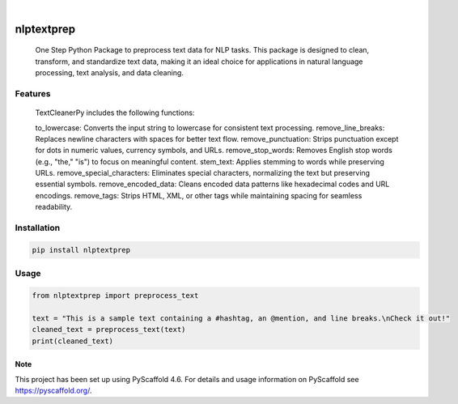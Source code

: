 .. These are examples of badges you might want to add to your README:
   please update the URLs accordingly

    .. image:: https://api.cirrus-ci.com/github/<USER>/nlptextprep.svg?branch=main
        :alt: Built Status
        :target: https://cirrus-ci.com/github/<USER>/nlptextprep
    .. image:: https://readthedocs.org/projects/nlptextprep/badge/?version=latest
        :alt: ReadTheDocs
        :target: https://nlptextprep.readthedocs.io/en/stable/
    .. image:: https://img.shields.io/coveralls/github/<USER>/nlptextprep/main.svg
        :alt: Coveralls
        :target: https://coveralls.io/r/<USER>/nlptextprep
    .. image:: https://img.shields.io/pypi/v/nlptextprep.svg
        :alt: PyPI-Server
        :target: https://pypi.org/project/nlptextprep/
    .. image:: https://img.shields.io/conda/vn/conda-forge/nlptextprep.svg
        :alt: Conda-Forge
        :target: https://anaconda.org/conda-forge/nlptextprep
    .. image:: https://pepy.tech/badge/nlptextprep/month
        :alt: Monthly Downloads
        :target: https://pepy.tech/project/nlptextprep
    .. image:: https://img.shields.io/twitter/url/http/shields.io.svg?style=social&label=Twitter
        :alt: Twitter
        :target: https://twitter.com/nlptextprep

.. image:: https://img.shields.io/badge/-PyScaffold-005CA0?logo=pyscaffold
    :alt: Project generated with PyScaffold
    :target: https://pyscaffold.org/

|

===========
nlptextprep
===========


    One Step Python Package to preprocess text data for NLP tasks. This package is designed to clean, transform, and standardize text data, making it an ideal choice for applications in natural language processing, text analysis, and data cleaning.

Features
--------

    TextCleanerPy includes the following functions:

    to_lowercase: Converts the input string to lowercase for consistent text processing.
    remove_line_breaks: Replaces newline characters with spaces for better text flow.
    remove_punctuation: Strips punctuation except for dots in numeric values, currency symbols, and URLs.
    remove_stop_words: Removes English stop words (e.g., "the," "is") to focus on meaningful content.
    stem_text: Applies stemming to words while preserving URLs.
    remove_special_characters: Eliminates special characters, normalizing the text but preserving essential symbols.
    remove_encoded_data: Cleans encoded data patterns like hexadecimal codes and URL encodings.
    remove_tags: Strips HTML, XML, or other tags while maintaining spacing for seamless readability.



Installation
------------

.. code-block:: bash

   pip install nlptextprep

Usage
-----

.. code-block:: python

   from nlptextprep import preprocess_text

   text = "This is a sample text containing a #hashtag, an @mention, and line breaks.\nCheck it out!"
   cleaned_text = preprocess_text(text)
   print(cleaned_text)


.. _pyscaffold-notes:

Note
====

This project has been set up using PyScaffold 4.6. For details and usage
information on PyScaffold see https://pyscaffold.org/.

